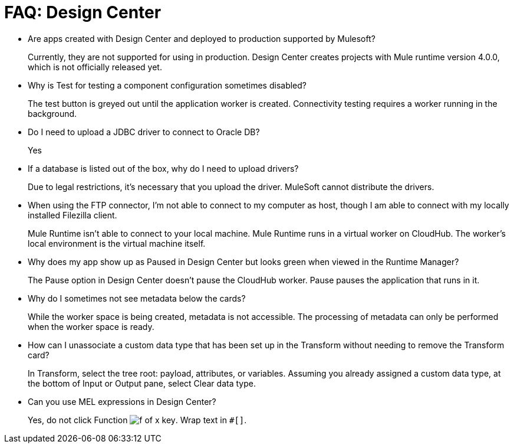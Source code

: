 = FAQ: Design Center
:keywords: design center, api designer

* Are apps created with Design Center and deployed to production supported by Mulesoft?
+
Currently, they are not supported for using in production. Design Center creates projects with Mule runtime version 4.0.0, which is not officially released yet.
+
* Why is Test for testing a component configuration sometimes disabled?
+
The test button is greyed out until the application worker is created.
Connectivity testing requires a worker running in the background.
+
* Do I need to upload a JDBC driver to connect to Oracle DB?
+
Yes
+
* If a database is listed out of the box, why do I need to upload drivers?
+
Due to legal restrictions, it’s necessary that you upload the driver. MuleSoft cannot distribute the drivers.
+
* When using the FTP connector, I'm not able to connect to my computer as host, though I am able to connect with my locally installed Filezilla client.
+
Mule Runtime isn’t able to connect to your local machine. Mule Runtime runs in a virtual worker on CloudHub.  The worker's local environment is the virtual machine itself.
+
* Why does my app show up as Paused in Design Center but looks green when viewed in the Runtime Manager?
+
The Pause option in Design Center doesn’t pause the CloudHub worker. Pause pauses the application that runs in it.
* Why do I sometimes not see metadata below the cards?
+
While the worker space is being created, metadata is not accessible. The processing of metadata can only be performed when the worker space is ready.
+
* How can I unassociate a custom data type that has been set up in the Transform without needing to remove the Transform card?
+
In Transform, select the tree root: payload, attributes, or variables. Assuming you already assigned a custom data type, at the bottom of Input or Output pane, select Clear data type. 
+
* Can you use MEL expressions in Design Center?
+
Yes, do not click Function image:flow-designer-88d35.png[f of x key]. Wrap text in `#[]`.

